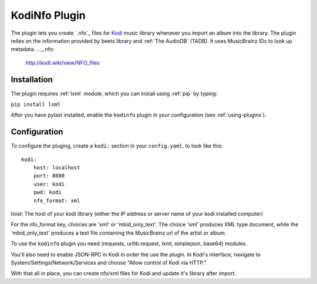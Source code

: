 KodiNfo Plugin
=================

The plugin lets you create `.nfo`_ files for `Kodi`_ music
library whenever you import an album into the library. 
The plugin relies on the information provided by beets library and :ref:`The AudioDB`
(TADB). It uses MusicBrainz IDs to look up metadata.
.. _.nfo:
    http://kodi.wiki/view/NFO_files
.. _Kodi:
   http://www.kodi.tv

Installation
______________

The plugin requires :ref:`lxml` module, which you can install using :ref:`pip` by typing:

``pip install lxml``

After you have pylast installed, enable the ``kodinfo`` plugin in your configuration (see :ref:`using-plugins`).

Configuration
______________
To configure the pluging, create a ``kodi:`` section in your ``config.yaml``,
to look like this::

    kodi:
        host: localhost
        port: 8080
        user: kodi
        pwd: kodi
        nfo_format: xml

host: The host of your kodi library (either the IP address or server name of your kodi installed computer)

    
For the nfo_format key, choices are 'xml' or 'mbid_only_text'.
The choice 'xml' produces XML type document, while the 'mbid_only_text'
produces a text file containing the MusicBrainz url of the artist or album.

To use the ``kodinfo`` plugin you need  (requests, urllib.request, lxml, 
simplejson, base64) modules.

You'll also need to enable JSON-RPC in Kodi in order the use the plugin.
In Kodi's interface, navigate to System/Settings/Network/Services and choose 
"Allow control of Kodi via HTTP."

With that all in place, you can create nfo/xml files for Kodi and update it's 
library after import.

